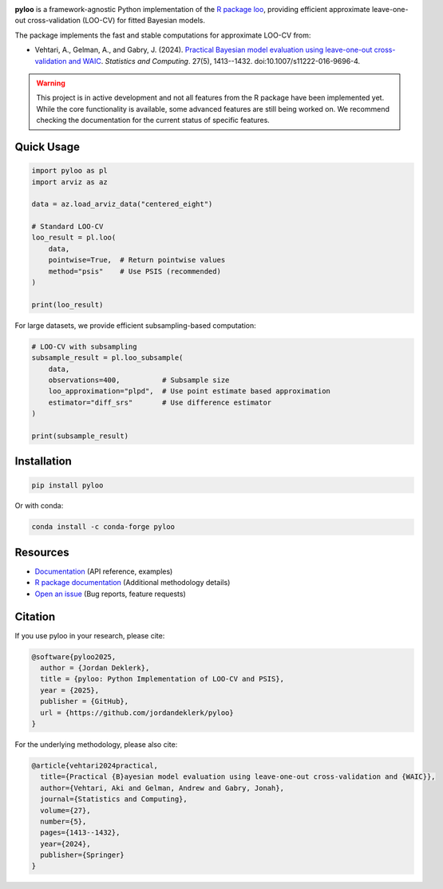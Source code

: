 .. image:: ./assets/pyloo_logo.png
   :width: 300
   :align: left

|codecov| |black| |codacy| |python|

.. |codecov| image:: https://codecov.io/gh/jordandeklerk/pyloo/branch/main/graph/badge.svg
   :target: https://codecov.io/gh/jordandeklerk/pyloo
   :alt: Code Coverage

.. |black| image:: https://img.shields.io/badge/code%20style-black-000000.svg
   :target: https://github.com/ambv/black
   :alt: Code Style

.. |codacy| image:: https://app.codacy.com/project/badge/Grade/1c08ec7d782c451784293c996537de14
   :target: https://www.codacy.com/gh/jordandeklerk/pyloo/dashboard?utm_source=github.com&utm_medium=referral&utm_content=jordandeklerk/pyloo&utm_campaign=Badge_Grade
   :alt: Codacy Badge

.. |python| image:: https://img.shields.io/badge/python-3.9%20%7C%203.10%20%7C%203.11%20%7C%203.12-blue
   :target: https://www.python.org/
   :alt: Python version

**pyloo** is a framework-agnostic Python implementation of the `R package loo <https://github.com/stan-dev/loo>`_, providing efficient approximate leave-one-out cross-validation (LOO-CV) for fitted Bayesian models.

The package implements the fast and stable computations for approximate LOO-CV from:

* Vehtari, A., Gelman, A., and Gabry, J. (2024). `Practical Bayesian model evaluation using leave-one-out cross-validation and WAIC <https://arxiv.org/abs/1507.02646>`_. *Statistics and Computing*. 27(5), 1413--1432. doi:10.1007/s11222-016-9696-4.

.. warning::
   This project is in active development and not all features from the R package have been implemented yet. While the core functionality is available, some advanced features are still being worked on. We recommend checking the documentation for the current status of specific features.

Quick Usage
----------

.. code-block:: python

   import pyloo as pl
   import arviz as az

   data = az.load_arviz_data("centered_eight")

   # Standard LOO-CV
   loo_result = pl.loo(
       data,
       pointwise=True,  # Return pointwise values
       method="psis"    # Use PSIS (recommended)
   )

   print(loo_result)

For large datasets, we provide efficient subsampling-based computation:

.. code-block:: python

   # LOO-CV with subsampling
   subsample_result = pl.loo_subsample(
       data,
       observations=400,          # Subsample size
       loo_approximation="plpd",  # Use point estimate based approximation
       estimator="diff_srs"       # Use difference estimator
   )

   print(subsample_result)

Installation
-----------

.. code-block:: bash

   pip install pyloo

Or with conda:

.. code-block:: bash

   conda install -c conda-forge pyloo

Resources
--------

* `Documentation <https://pyloo.readthedocs.io/>`_ (API reference, examples)
* `R package documentation <https://mc-stan.org/loo/reference/index.html>`_ (Additional methodology details)
* `Open an issue <https://github.com/jordandeklerk/pyloo/issues>`_ (Bug reports, feature requests)

Citation
--------

If you use pyloo in your research, please cite:

.. code-block:: bibtex

   @software{pyloo2025,
     author = {Jordan Deklerk},
     title = {pyloo: Python Implementation of LOO-CV and PSIS},
     year = {2025},
     publisher = {GitHub},
     url = {https://github.com/jordandeklerk/pyloo}
   }

For the underlying methodology, please also cite:

.. code-block:: bibtex

   @article{vehtari2024practical,
     title={Practical {B}ayesian model evaluation using leave-one-out cross-validation and {WAIC}},
     author={Vehtari, Aki and Gelman, Andrew and Gabry, Jonah},
     journal={Statistics and Computing},
     volume={27},
     number={5},
     pages={1413--1432},
     year={2024},
     publisher={Springer}
   }
